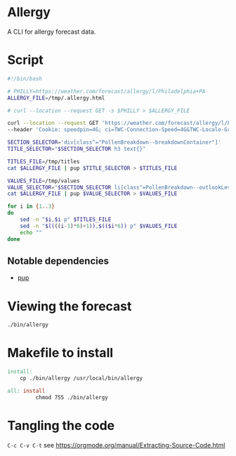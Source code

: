* Allergy
A CLI for allergy forecast data.

* Script
#+begin_src sh :tangle bin/allergy :tangle-mode (identity #o755)
	#!/bin/bash

	# PHILLY=https://weather.com/forecast/allergy/l/Philadelphia+PA
	ALLERGY_FILE=/tmp/.allergy.html

	# curl --location --request GET -s $PHILLY > $ALLERGY_FILE

	curl --location --request GET 'https://weather.com/forecast/allergy/l/Philadelphia+PA?canonicalCityId=aa0f46aff5c7ee96eb5fdea10c53c77c9578eb071854d7f04ae0a7aa517772ab' \
	--header 'Cookie: speedpin=4G; ci=TWC-Connection-Speed=4G&TWC-Locale-Group=US&TWC-Device-Class=desktop&X-Origin-Hint=Prod-IBM-allergy&TWC-Network-Type=wifi&TWC-GeoIP-Country=US&TWC-GeoIP-Lat=39.9524&TWC-GeoIP-Long=-75.1642&Akamai-Connection-Speed=1000+&TWC-Privacy=usa&TWC-GeoIP-DMA=504&TWC-GeoIP-City=PHILADELPHIA&TWC-GeoIP-Region=PA' -s > $ALLERGY_FILE

	SECTION_SELECTOR='div[class^="PollenBreakdown--breakdownContainer"]'
	TITLE_SELECTOR="$SECTION_SELECTOR h3 text{}"

	TITLES_FILE=/tmp/titles
	cat $ALLERGY_FILE | pup $TITLE_SELECTOR > $TITLES_FILE

	VALUES_FILE=/tmp/values
	VALUE_SELECTOR="$SECTION_SELECTOR li[class^=PollenBreakdown--outlookLevel] text{}"
	cat $ALLERGY_FILE | pup $VALUE_SELECTOR > $VALUES_FILE

	for i in {1..3}
	do
		sed -n "$i,$i p" $TITLES_FILE
		sed -n "$((((i-1)*6)+1)),$(($i*6)) p" $VALUES_FILE
		echo ""
	done
#+end_src

** Notable dependencies
- [[https://github.com/ericchiang/pup][pup]]

* Viewing the forecast
#+begin_src sh
  ./bin/allergy
#+end_src

* Makefile to install
#+begin_src makefile :tangle Makefile
	install:
		cp ./bin/allergy /usr/local/bin/allergy

	all: install
			 chmod 755 ./bin/allergy
#+end_src
* Tangling the code
=C-c C-v C-t= see https://orgmode.org/manual/Extracting-Source-Code.html
